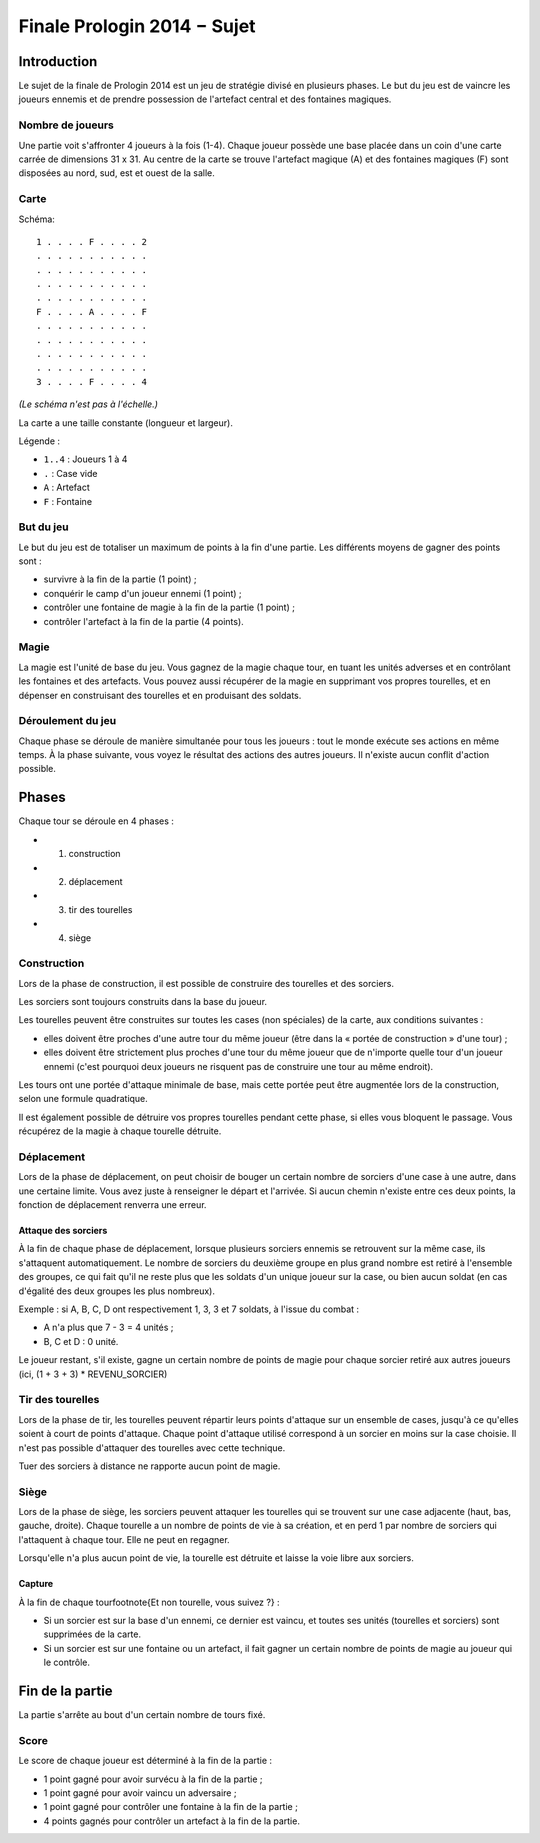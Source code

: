 ============================
Finale Prologin 2014 − Sujet
============================

------------
Introduction
------------

Le sujet de la finale de Prologin 2014 est un jeu de stratégie divisé en
plusieurs phases. Le but du jeu est de vaincre les joueurs ennemis et de
prendre possession de l'artefact central et des fontaines magiques.


Nombre de joueurs
=================

Une partie voit s'affronter 4 joueurs à la fois (1-4).
Chaque joueur possède une base placée dans un coin d'une carte carrée de
dimensions 31 x 31.
Au centre de la carte se trouve l'artefact magique (A) et des fontaines
magiques (F) sont disposées au nord, sud, est et ouest de la salle.


Carte
=====

Schéma::

    1 . . . . F . . . . 2
    . . . . . . . . . . .
    . . . . . . . . . . .
    . . . . . . . . . . .
    . . . . . . . . . . .
    F . . . . A . . . . F
    . . . . . . . . . . .
    . . . . . . . . . . .
    . . . . . . . . . . .
    . . . . . . . . . . .
    3 . . . . F . . . . 4

*(Le schéma n'est pas à l'échelle.)*

La carte a une taille constante (longueur et largeur).

Légende :

* ``1..4`` : Joueurs 1 à 4
* ``.`` : Case vide
* ``A`` : Artefact
* ``F`` : Fontaine


But du jeu
==========

Le but du jeu est de totaliser un maximum de points à la fin d'une partie.
Les différents moyens de gagner des points sont :

* survivre à la fin de la partie (1 point) ;
* conquérir le camp d'un joueur ennemi (1 point) ;
* contrôler une fontaine de magie à la fin de la partie (1 point) ;
* contrôler l'artefact à la fin de la partie (4 points).


Magie
=====

La magie est l'unité de base du jeu.
Vous gagnez de la magie chaque tour, en tuant les unités adverses et en
contrôlant les fontaines et des artefacts. Vous pouvez aussi récupérer de la
magie en supprimant vos propres tourelles, et en dépenser en construisant
des tourelles et en produisant des soldats.


Déroulement du jeu
==================

Chaque phase se déroule de manière simultanée pour tous les joueurs : tout le
monde exécute ses actions en même temps. À la phase suivante, vous voyez le
résultat des actions des autres joueurs.  Il n'existe aucun conflit d'action
possible.


------
Phases
------

Chaque tour se déroule en 4 phases :

* 1) construction
* 2) déplacement
* 3) tir des tourelles
* 4) siège


Construction
============

Lors de la phase de construction, il est possible de construire des tourelles
et des sorciers.

Les sorciers sont toujours construits dans la base du joueur.


Les tourelles peuvent être construites sur toutes les cases (non spéciales) de
la carte, aux conditions suivantes :

* elles doivent être proches d'une autre tour du même joueur (être dans la
  « portée de construction » d'une tour) ;
* elles doivent être strictement plus proches d'une tour du même joueur que
  de n'importe quelle tour d'un joueur ennemi (c'est pourquoi deux joueurs ne
  risquent pas de construire une tour au même endroit).

Les tours ont une portée d'attaque minimale de base, mais cette portée peut
être augmentée lors de la construction, selon une formule quadratique.

Il est également possible de détruire vos propres tourelles pendant cette
phase, si elles vous bloquent le passage. Vous récupérez de la magie à chaque
tourelle détruite.

Déplacement
===========

Lors de la phase de déplacement, on peut choisir de bouger un certain nombre
de sorciers d'une case à une autre, dans une certaine limite.
Vous avez juste à renseigner le départ et l'arrivée. Si aucun chemin n'existe
entre ces deux points, la fonction de déplacement renverra une erreur.


Attaque des sorciers
--------------------

À la fin de chaque phase de déplacement, lorsque plusieurs sorciers ennemis se
retrouvent sur la même case, ils s'attaquent automatiquement. Le nombre de
sorciers du deuxième groupe en plus grand nombre est retiré à l'ensemble des
groupes, ce qui fait qu'il ne reste plus que les soldats d'un unique joueur
sur la case, ou bien aucun soldat (en cas d'égalité des deux groupes les plus
nombreux).

Exemple : si A, B, C, D ont respectivement 1, 3, 3 et 7 soldats, à l'issue du
combat :

* A n'a plus que 7 - 3 = 4 unités ;
* B, C et D : 0 unité.

Le joueur restant, s'il existe, gagne un certain nombre de points de magie
pour chaque sorcier retiré aux autres joueurs (ici, (1 + 3 + 3) *
REVENU_SORCIER)


Tir des tourelles
=================

Lors de la phase de tir, les tourelles peuvent répartir leurs points d'attaque
sur un ensemble de cases, jusqu'à ce qu'elles soient à court de points
d'attaque. Chaque point d'attaque utilisé correspond à un sorcier en moins sur
la case choisie. Il n'est pas possible d'attaquer des tourelles avec cette
technique.

Tuer des sorciers à distance ne rapporte aucun point de magie.


Siège
=====

Lors de la phase de siège, les sorciers peuvent attaquer les tourelles qui se
trouvent sur une case adjacente (haut, bas, gauche, droite). Chaque tourelle a
un nombre de points de vie à sa création, et en perd 1 par nombre de sorciers
qui l'attaquent à chaque tour. Elle ne peut en regagner.

Lorsqu'elle n'a plus aucun point de vie, la tourelle est détruite et laisse
la voie libre aux sorciers.


Capture
-------

À la fin de chaque tour\footnote{Et non tourelle, vous suivez ?} :

* Si un sorcier est sur la base d'un ennemi, ce dernier est vaincu, et toutes
  ses unités (tourelles et sorciers) sont supprimées de la carte.
* Si un sorcier est sur une fontaine ou un artefact, il fait gagner un certain
  nombre de points de magie au joueur qui le contrôle.


----------------
Fin de la partie
----------------

La partie s'arrête au bout d'un certain nombre de tours fixé.

Score
=====

Le score de chaque joueur est déterminé à la fin de la partie :

- 1 point gagné pour avoir survécu à la fin de la partie ;
- 1 point gagné pour avoir vaincu un adversaire ;
- 1 point gagné pour contrôler une fontaine à la fin de la partie ;
- 4 points gagnés pour contrôler un artefact à la fin de la partie.
